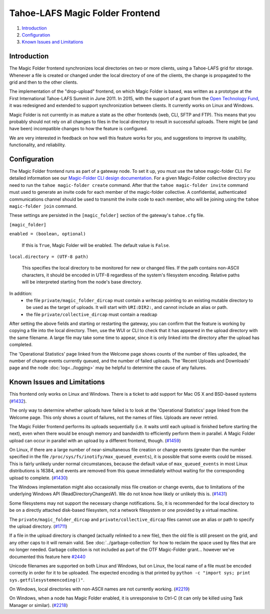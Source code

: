 ﻿.. -*- coding: utf-8-with-signature -*-

================================
Tahoe-LAFS Magic Folder Frontend
================================

1.  `Introduction`_
2.  `Configuration`_
3.  `Known Issues and Limitations`_


Introduction
============

The Magic Folder frontend synchronizes local directories on two or more
clients, using a Tahoe-LAFS grid for storage. Whenever a file is created
or changed under the local directory of one of the clients, the change is
propagated to the grid and then to the other clients.

The implementation of the "drop-upload" frontend, on which Magic Folder is
based, was written as a prototype at the First International Tahoe-LAFS
Summit in June 2011. In 2015, with the support of a grant from the
`Open Technology Fund`_, it was redesigned and extended to support
synchronization between clients. It currently works on Linux and Windows.

Magic Folder is not currently in as mature a state as the other frontends
(web, CLI, SFTP and FTP). This means that you probably should not rely on
all changes to files in the local directory to result in successful uploads.
There might be (and have been) incompatible changes to how the feature is
configured.

We are very interested in feedback on how well this feature works for you, and
suggestions to improve its usability, functionality, and reliability.

.. _`Open Technology Fund`: https://www.opentech.fund/


Configuration
=============

The Magic Folder frontend runs as part of a gateway node. To set it up, you
must use the tahoe magic-folder CLI. For detailed information see our
`Magic-Folder CLI design documentation`_. For a given Magic-Folder collective
directory you need to run the ``tahoe magic-folder create`` command. After that
the ``tahoe magic-folder invite`` command must used to generate an invite code for
each member of the magic-folder collective. A confidential, authenticated communications
channel should be used to transmit the invite code to each member, who will be joining
using the ``tahoe magic-folder join`` command.

These settings are persisted in the ``[magic_folder]`` section of the
gateway's ``tahoe.cfg`` file.

``[magic_folder]``

``enabled = (boolean, optional)``

    If this is ``True``, Magic Folder will be enabled. The default value is
    ``False``.

``local.directory = (UTF-8 path)``

    This specifies the local directory to be monitored for new or changed
    files. If the path contains non-ASCII characters, it should be encoded
    in UTF-8 regardless of the system's filesystem encoding. Relative paths
    will be interpreted starting from the node's base directory.

In addition:
 * the file ``private/magic_folder_dircap`` must contain a writecap pointing
   to an existing mutable directory to be used as the target of uploads.
   It will start with ``URI:DIR2:``, and cannot include an alias or path.
 * the file ``private/collective_dircap`` must contain a readcap

After setting the above fields and starting or restarting the gateway,
you can confirm that the feature is working by copying a file into the
local directory. Then, use the WUI or CLI to check that it has appeared
in the upload directory with the same filename. A large file may take some
time to appear, since it is only linked into the directory after the upload
has completed.

The 'Operational Statistics' page linked from the Welcome page shows counts
of the number of files uploaded, the number of change events currently
queued, and the number of failed uploads. The 'Recent Uploads and Downloads'
page and the node :doc:`log<../logging>` may be helpful to determine the
cause of any failures.


Known Issues and Limitations
============================

This frontend only works on Linux and Windows. There is a ticket to add
support for Mac OS X and BSD-based systems (`#1432`_).

The only way to determine whether uploads have failed is to look at the
'Operational Statistics' page linked from the Welcome page. This only shows
a count of failures, not the names of files. Uploads are never retried.

The Magic Folder frontend performs its uploads sequentially (i.e. it waits
until each upload is finished before starting the next), even when there
would be enough memory and bandwidth to efficiently perform them in parallel.
A Magic Folder upload can occur in parallel with an upload by a different
frontend, though. (`#1459`_)

On Linux, if there are a large number of near-simultaneous file creation or
change events (greater than the number specified in the file
``/proc/sys/fs/inotify/max_queued_events``), it is possible that some events
could be missed. This is fairly unlikely under normal circumstances, because
the default value of ``max_queued_events`` in most Linux distributions is
16384, and events are removed from this queue immediately without waiting for
the corresponding upload to complete. (`#1430`_)

The Windows implementation might also occasionally miss file creation or
change events, due to limitations of the underlying Windows API
(ReadDirectoryChangesW). We do not know how likely or unlikely this is.
(`#1431`_)

Some filesystems may not support the necessary change notifications.
So, it is recommended for the local directory to be on a directly attached
disk-based filesystem, not a network filesystem or one provided by a virtual
machine.

The ``private/magic_folder_dircap`` and ``private/collective_dircap`` files
cannot use an alias or path to specify the upload directory. (`#1711`_)

If a file in the upload directory is changed (actually relinked to a new
file), then the old file is still present on the grid, and any other caps to
it will remain valid. See :doc:`../garbage-collection` for how to reclaim
the space used by files that are no longer needed. Garbage collection is
not included as part of the OTF Magic-Folder grant... however we've documented
this feature here `#2440`_

Unicode filenames are supported on both Linux and Windows, but on Linux, the
local name of a file must be encoded correctly in order for it to be uploaded.
The expected encoding is that printed by
``python -c "import sys; print sys.getfilesystemencoding()"``.

On Windows, local directories with non-ASCII names are not currently working.
(`#2219`_)

On Windows, when a node has Magic Folder enabled, it is unresponsive to Ctrl-C
(it can only be killed using Task Manager or similar). (`#2218`_)

.. _`#1430`: https://tahoe-lafs.org/trac/tahoe-lafs/ticket/1430
.. _`#1431`: https://tahoe-lafs.org/trac/tahoe-lafs/ticket/1431
.. _`#1432`: https://tahoe-lafs.org/trac/tahoe-lafs/ticket/1432
.. _`#1459`: https://tahoe-lafs.org/trac/tahoe-lafs/ticket/1459
.. _`#1711`: https://tahoe-lafs.org/trac/tahoe-lafs/ticket/1711
.. _`#2218`: https://tahoe-lafs.org/trac/tahoe-lafs/ticket/2218
.. _`#2219`: https://tahoe-lafs.org/trac/tahoe-lafs/ticket/2219
.. _`#2440`: https://tahoe-lafs.org/trac/tahoe-lafs/ticket/2440

.. _docs/garbage-collection.rst: ../garbage-collection.rst
.. _`Magic-Folder CLI design documentation`: ../proposed/magic-folder/user-interface-design.rst
